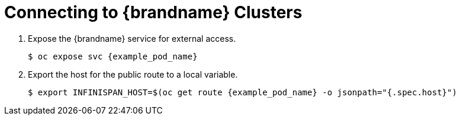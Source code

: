 = Connecting to {brandname} Clusters

. Expose the {brandname} service for external access.
+
[source,options="nowrap",subs=attributes+]
----
$ oc expose svc {example_pod_name}
----
+
. Export the host for the public route to a local variable.
+
[source,options="nowrap",subs=attributes+]
----
$ export INFINISPAN_HOST=$(oc get route {example_pod_name} -o jsonpath="{.spec.host}")
----
